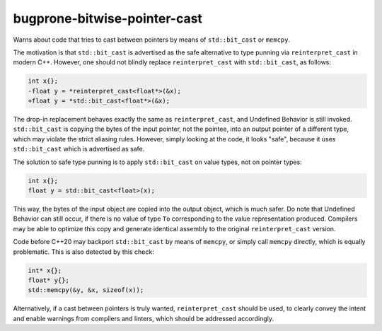 .. title:: clang-tidy - bugprone-bitwise-pointer-cast

bugprone-bitwise-pointer-cast
=============================

Warns about code that tries to cast between pointers by means of
``std::bit_cast`` or ``memcpy``.

The motivation is that ``std::bit_cast`` is advertised as the safe alternative
to type punning via ``reinterpret_cast`` in modern C++. However, one should not
blindly replace ``reinterpret_cast`` with ``std::bit_cast``, as follows:

.. code-block:: c++

    int x{};
    -float y = *reinterpret_cast<float*>(&x);
    +float y = *std::bit_cast<float*>(&x);

The drop-in replacement behaves exactly the same as ``reinterpret_cast``, and
Undefined Behavior is still invoked. ``std::bit_cast`` is copying the bytes of
the input pointer, not the pointee, into an output pointer of a different type,
which may violate the strict aliasing rules. However, simply looking at the
code, it looks "safe", because it uses ``std::bit_cast`` which is advertised as
safe.

The solution to safe type punning is to apply ``std::bit_cast`` on value types,
not on pointer types:

.. code-block:: c++

    int x{};
    float y = std::bit_cast<float>(x);

This way, the bytes of the input object are copied into the output object, which
is much safer. Do note that Undefined Behavior can still occur, if there is no
value of type ``To`` corresponding to the value representation produced.
Compilers may be able to optimize this copy and generate identical assembly to
the original ``reinterpret_cast`` version.

Code before C++20 may backport ``std::bit_cast`` by means of ``memcpy``, or
simply call ``memcpy`` directly, which is equally problematic. This is also
detected by this check:

.. code-block:: c++

    int* x{};
    float* y{};
    std::memcpy(&y, &x, sizeof(x));

Alternatively, if a cast between pointers is truly wanted, ``reinterpret_cast``
should be used, to clearly convey the intent and enable warnings from compilers
and linters, which should be addressed accordingly.
